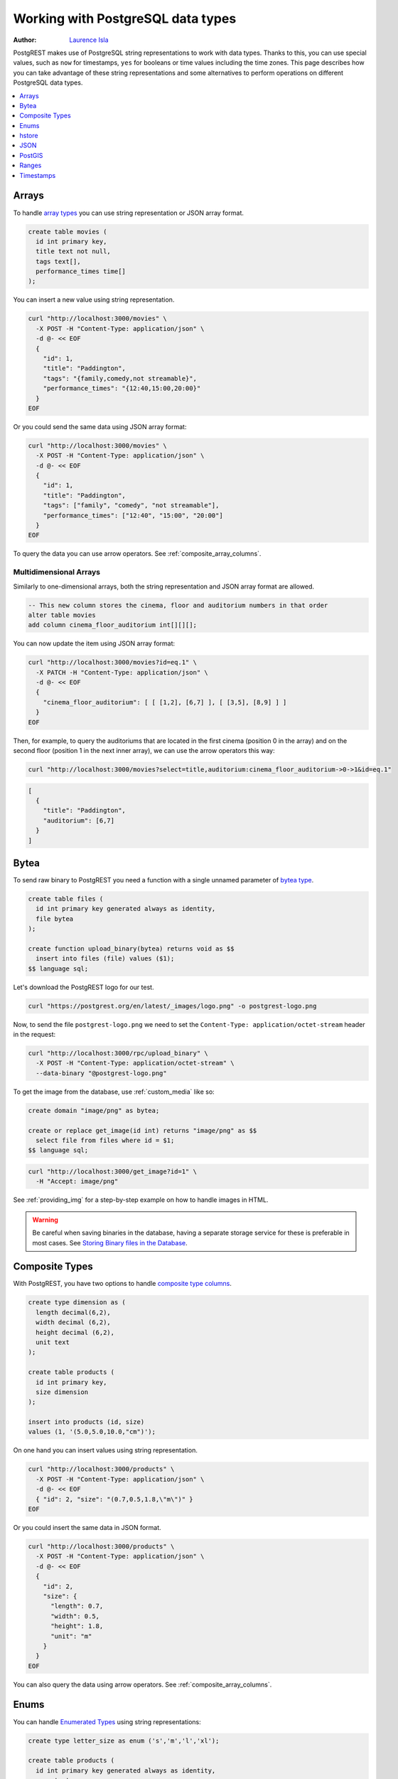 .. _working_with_types:

Working with PostgreSQL data types
==================================

:author: `Laurence Isla <https://github.com/laurenceisla>`_

PostgREST makes use of PostgreSQL string representations to work with data types. Thanks to this, you can use special values, such as ``now`` for timestamps, ``yes`` for booleans or time values including the time zones. This page describes how you can take advantage of these string representations and some alternatives to perform operations on different PostgreSQL data types.

.. contents::
  :local:
  :depth: 1

.. NOTE: Titles are ordered alphabetically. New entries should respect this order.

Arrays
------

To handle `array types <https://www.postgresql.org/docs/current/arrays.html>`_ you can use string representation or JSON array format.

.. code-block:: postgres

  create table movies (
    id int primary key,
    title text not null,
    tags text[],
    performance_times time[]
  );

You can insert a new value using string representation.

.. code-block:: bash

  curl "http://localhost:3000/movies" \
    -X POST -H "Content-Type: application/json" \
    -d @- << EOF
    {
      "id": 1,
      "title": "Paddington",
      "tags": "{family,comedy,not streamable}",
      "performance_times": "{12:40,15:00,20:00}"
    }
  EOF

Or you could send the same data using JSON array format:

.. code-block:: bash

  curl "http://localhost:3000/movies" \
    -X POST -H "Content-Type: application/json" \
    -d @- << EOF
    {
      "id": 1,
      "title": "Paddington",
      "tags": ["family", "comedy", "not streamable"],
      "performance_times": ["12:40", "15:00", "20:00"]
    }
  EOF

To query the data you can use arrow operators. See :ref:`composite_array_columns`.

Multidimensional Arrays
~~~~~~~~~~~~~~~~~~~~~~~

Similarly to one-dimensional arrays, both the string representation and JSON array format are allowed.

.. code-block:: postgres

  -- This new column stores the cinema, floor and auditorium numbers in that order
  alter table movies
  add column cinema_floor_auditorium int[][][];

You can now update the item using JSON array format:

.. code-block:: bash

  curl "http://localhost:3000/movies?id=eq.1" \
    -X PATCH -H "Content-Type: application/json" \
    -d @- << EOF
    {
      "cinema_floor_auditorium": [ [ [1,2], [6,7] ], [ [3,5], [8,9] ] ]
    }
  EOF

Then, for example, to query the auditoriums that are located in the first cinema (position 0 in the array) and on the second floor (position 1 in the next inner array), we can use the arrow operators this way:

.. code-block:: bash

  curl "http://localhost:3000/movies?select=title,auditorium:cinema_floor_auditorium->0->1&id=eq.1"

.. code-block:: json

  [
    {
      "title": "Paddington",
      "auditorium": [6,7]
    }
  ]

Bytea
-----

To send raw binary to PostgREST you need a function with a single unnamed parameter of `bytea type <https://www.postgresql.org/docs/current/datatype-binary.html>`_.

.. code-block:: postgres

   create table files (
     id int primary key generated always as identity,
     file bytea
   );

   create function upload_binary(bytea) returns void as $$
     insert into files (file) values ($1);
   $$ language sql;

Let's download the PostgREST logo for our test.

.. code-block:: bash

   curl "https://postgrest.org/en/latest/_images/logo.png" -o postgrest-logo.png

Now, to send the file ``postgrest-logo.png`` we need to set the ``Content-Type: application/octet-stream`` header in the request:

.. code-block:: bash

  curl "http://localhost:3000/rpc/upload_binary" \
    -X POST -H "Content-Type: application/octet-stream" \
    --data-binary "@postgrest-logo.png"

To get the image from the database, use :ref:`custom_media` like so:

.. code-block:: postgres

  create domain "image/png" as bytea;

  create or replace get_image(id int) returns "image/png" as $$
    select file from files where id = $1;
  $$ language sql;

.. code-block:: bash

  curl "http://localhost:3000/get_image?id=1" \
    -H "Accept: image/png"

See :ref:`providing_img` for a step-by-step example on how to handle images in HTML.

.. warning::

   Be careful when saving binaries in the database, having a separate storage service for these is preferable in most cases. See `Storing Binary files in the Database <https://wiki.postgresql.org/wiki/BinaryFilesInDB>`_.

Composite Types
---------------

With PostgREST, you have two options to handle `composite type columns <https://www.postgresql.org/docs/current/rowtypes.html>`_.

.. code-block:: postgres

  create type dimension as (
    length decimal(6,2),
    width decimal (6,2),
    height decimal (6,2),
    unit text
  );

  create table products (
    id int primary key,
    size dimension
  );

  insert into products (id, size)
  values (1, '(5.0,5.0,10.0,"cm")');

On one hand you can insert values using string representation.

.. code-block:: bash

  curl "http://localhost:3000/products" \
    -X POST -H "Content-Type: application/json" \
    -d @- << EOF
    { "id": 2, "size": "(0.7,0.5,1.8,\"m\")" }
  EOF

Or you could insert the same data in JSON format.

.. code-block:: bash

  curl "http://localhost:3000/products" \
    -X POST -H "Content-Type: application/json" \
    -d @- << EOF
    {
      "id": 2,
      "size": {
        "length": 0.7,
        "width": 0.5,
        "height": 1.8,
        "unit": "m"
      }
    }
  EOF

You can also query the data using arrow operators. See :ref:`composite_array_columns`.

Enums
-----

You can handle `Enumerated Types <https://www.postgresql.org/docs/current/datatype-enum.html>`_ using string representations:

.. code-block:: postgres

  create type letter_size as enum ('s','m','l','xl');

  create table products (
    id int primary key generated always as identity,
    name text,
    size letter_size
  );

To insert or update the value use a string:

.. code-block:: bash

  curl -X POST "http://localhost:3000/products" \
    -H "Content-Type: application/json" \
    -d @- << EOF
    { "name": "t-shirt", "size": "l" }
  EOF

You can then query and filter the enum using the compatible :ref:`operators <operators>`.
For example, to get all the products larger than `m` and ordering them by their size:

.. code-block:: bash

  curl "http://localhost:3000/products?select=name,size&size=gt.m&order=size"

.. code-block:: json

  [
    {
      "name": "t-shirt",
      "size": "l"
    },
    {
      "name": "hoodie",
      "size": "xl"
    }
  ]


hstore
------

You can work with data types belonging to additional supplied modules such as `hstore <https://www.postgresql.org/docs/current/hstore.html>`_.

.. code-block:: postgres

  -- Activate the hstore module in the current database
  create extension if not exists hstore;

  create table countries (
    id int primary key,
    name hstore unique
  );

The ``name`` column will have the name of the country in different formats. You can insert values using the string representation for that data type:

.. code-block:: bash

  curl "http://localhost:3000/countries" \
    -X POST -H "Content-Type: application/json" \
    -d @- << EOF
    [
      { "id": 1, "name": "common => Egypt, official => \"Arab Republic of Egypt\", native => مصر" },
      { "id": 2, "name": "common => Germany, official => \"Federal Republic of Germany\", native => Deutschland" }
    ]
  EOF

Notice that the use of ``"`` in the value of the ``name`` column needs to be escaped using a backslash ``\``.

You can also query and filter the value of a ``hstore`` column using the arrow operators, as you would do for a :ref:`JSON column<json_columns>`. For example, if you want to get the native name of Egypt:

.. code-block:: bash

  curl "http://localhost:3000/countries?select=name->>native&name->>common=like.Egypt"

.. code-block:: json

  [{ "native": "مصر" }]

JSON
----

To work with a ``json`` type column, you can handle the value as a JSON object.

.. code-block:: postgres

  create table products (
    id int primary key,
    name text unique,
    extra_info json
  );

You can insert a new product using a JSON object for the ``extra_info`` column:

.. code-block:: bash

  curl "http://localhost:3000/products" \
    -X POST -H "Content-Type: application/json" \
    -d @- << EOF
    {
      "id": 1,
      "name": "Canned fish",
      "extra_info": {
        "expiry_date": "2025-12-31",
        "exportable": true
      }
    }
  EOF

To query and filter the data see :ref:`json_columns` for a complete reference.

.. _ww_postgis:

PostGIS
-------

You can use the string representation for `PostGIS <https://postgis.net/>`_ data types such as ``geometry`` or ``geography`` (you need to `install PostGIS <https://postgis.net/documentation/getting_started/>`_ first).

.. code-block:: postgres

  -- Activate the postgis module in the current database
  create extension if not exists postgis;

  create table coverage (
    id int primary key,
    name text unique,
    area geometry
  );

To add areas in polygon format, you can use string representation:

.. code-block:: bash

  curl "http://localhost:3000/coverage" \
    -X POST -H "Content-Type: application/json" \
    -d @- << EOF
    [
      { "id": 1, "name": "small", "area": "SRID=4326;POLYGON((0 0, 1 0, 1 1, 0 1, 0 0))" },
      { "id": 2, "name": "big", "area": "SRID=4326;POLYGON((0 0, 10 0, 10 10, 0 10, 0 0))" }
    ]
  EOF

Now, when you request the information, PostgREST will automatically cast the ``area`` column into a ``Polygon`` geometry type. Although this is useful, you may need the whole output to be in `GeoJSON <https://geojson.org/>`_ format out of the box, which can be done by including the ``Accept: application/geo+json`` in the request. This will work for PostGIS versions 3.0.0 and up and will return the output as a `FeatureCollection Object <https://www.rfc-editor.org/rfc/rfc7946#section-3.3>`_:

.. code-block:: bash

  curl "http://localhost:3000/coverage" \
    -H "Accept: application/geo+json"

.. code-block:: json

  {
    "type": "FeatureCollection",
    "features": [
      {
        "type": "Feature",
        "geometry": {
          "type": "Polygon",
          "coordinates": [
            [[0,0],[1,0],[1,1],[0,1],[0,0]]
          ]
        },
        "properties": {
          "id": 1,
          "name": "small"
        }
      },
      {
        "type": "Feature",
        "geometry": {
          "type": "Polygon",
          "coordinates": [
            [[0,0],[10,0],[10,10],[0,10],[0,0]]
          ]
        },
        "properties": {
          "id": 2,
          "name": "big"
        }
      }
    ]
  }

If you need to add an extra property, like the area in square units by using ``st_area(area)``, you could add a generated column to the table and it will appear in the ``properties`` key of each ``Feature``.

.. code-block:: postgres

  alter table coverage
    add square_units double precision generated always as ( st_area(area) ) stored;

In the case that you are using older PostGIS versions, then creating a function is your best option:

.. code-block:: postgres

  create or replace function coverage_geo_collection() returns json as $$
    select
      json_build_object(
        'type', 'FeatureCollection',
        'features', json_agg(
          json_build_object(
            'type', 'Feature',
            'geometry', st_AsGeoJSON(c.area)::json,
            'properties', json_build_object('id', c.id, 'name', c.name)
          )
        )
      )
    from coverage c;
  $$ language sql;

Now this query will return the same results:

.. code-block:: bash

  curl "http://localhost:3000/rpc/coverage_geo_collection"

.. code-block:: json

  {
    "type": "FeatureCollection",
    "features": [
      {
        "type": "Feature",
        "geometry": {
          "type": "Polygon",
          "coordinates": [
            [[0,0],[1,0],[1,1],[0,1],[0,0]]
          ]
        },
        "properties": {
          "id": 1,
          "name": "small"
        }
      },
      {
        "type": "Feature",
        "geometry": {
          "type": "Polygon",
          "coordinates": [
            [[0,0],[10,0],[10,10],[0,10],[0,0]]
          ]
        },
        "properties": {
          "id": 2,
          "name": "big"
        }
      }
    ]
  }

Ranges
------

PostgREST allows you to handle `ranges <https://www.postgresql.org/docs/current/rangetypes.html>`_.

.. code-block:: postgres

   create table events (
     id int primary key,
     name text unique,
     duration tsrange
   );

To insert a new event, specify the ``duration`` value as a string representation of the ``tsrange`` type:

.. code-block:: bash

  curl "http://localhost:3000/events" \
    -X POST -H "Content-Type: application/json" \
    -d @- << EOF
    {
      "id": 1,
      "name": "New Year's Party",
      "duration": "['2022-12-31 11:00','2023-01-01 06:00']"
    }
  EOF

You can use range :ref:`operators <operators>` to filter the data. But, in this case, requesting a filter like ``events?duration=cs.2023-01-01`` will return an error, because PostgreSQL needs an explicit cast from string to timestamp. A workaround is to use a range starting and ending in the same date:

.. code-block:: bash

  curl "http://localhost:3000/events?duration=cs.\[2023-01-01,2023-01-01\]"

.. code-block:: json

  [
    {
      "id": 1,
      "name": "New Year's Party",
      "duration": "[\"2022-12-31 11:00:00\",\"2023-01-01 06:00:00\"]"
    }
  ]

.. _casting_range_to_json:

Casting a Range to a JSON Object
~~~~~~~~~~~~~~~~~~~~~~~~~~~~~~~~

As you may have noticed, the ``tsrange`` value is returned as a string literal. To return it as a JSON value, first you need to create a function that will do the conversion from a ``tsrange`` type:

.. code-block:: postgres

   create or replace function tsrange_to_json(tsrange) returns json as $$
     select json_build_object(
       'lower', lower($1)
     , 'upper', upper($1)
     , 'lower_inc', lower_inc($1)
     , 'upper_inc', upper_inc($1)
     );
   $$ language sql;

Then, create the cast using this function:

.. code-block:: postgres

   create cast (tsrange as json) with function tsrange_to_json(tsrange) as assignment;

Finally, do the request :ref:`casting the range column <casting_columns>`:

.. code-block:: bash

  curl "http://localhost:3000/events?select=id,name,duration::json"

.. code-block:: json

  [
    {
      "id": 1,
      "name": "New Year's Party",
      "duration": {
        "lower": "2022-12-31T11:00:00",
        "upper": "2023-01-01T06:00:00",
        "lower_inc": true,
        "upper_inc": true
      }
    }
  ]

.. note::

   If you don't want to modify casts for built-in types, an option would be to `create a custom type <https://www.postgresql.org/docs/current/sql-createtype.html>`_
   for your own ``tsrange`` and add its own cast.

   .. code-block:: postgres

      create type mytsrange as range (subtype = timestamp, subtype_diff = tsrange_subdiff);

      -- define column types and casting function analogously to the above example
      -- ...

      create cast (mytsrange as json) with function mytsrange_to_json(mytsrange) as assignment;

Timestamps
----------

You can use the **time zone** to filter or send data if needed.

.. code-block:: postgres

  create table reports (
    id int primary key
    , due_date timestamptz
  );

Suppose you are located in Sydney and want create a report with the date in the local time zone. Your request should look like this:

.. code-block:: bash

  curl "http://localhost:3000/reports" \
    -X POST -H "Content-Type: application/json" \
    -d '[{ "id": 1, "due_date": "2022-02-24 11:10:15 Australia/Sydney" },{ "id": 2, "due_date": "2022-02-27 22:00:00 Australia/Sydney" }]'

Someone located in Cairo can retrieve the data using their local time, too:

.. code-block:: bash

  curl "http://localhost:3000/reports?due_date=eq.2022-02-24+02:10:15+Africa/Cairo"

.. code-block:: json

  [
    {
      "id": 1,
      "due_date": "2022-02-23T19:10:15-05:00"
    }
  ]

The response has the date in the time zone configured by the server: ``UTC -05:00`` (see :ref:`prefer_timezone`).

You can use other comparative filters and also all the `PostgreSQL special date/time input values <https://www.postgresql.org/docs/current/datatype-datetime.html#DATATYPE-DATETIME-SPECIAL-TABLE>`_ as illustrated in this example:

.. code-block:: bash

  curl "http://localhost:3000/reports?or=(and(due_date.gte.today,due_date.lte.tomorrow),and(due_date.gt.-infinity,due_date.lte.epoch))"

.. code-block:: json

  [
    {
      "id": 2,
      "due_date": "2022-02-27T06:00:00-05:00"
    }
  ]
